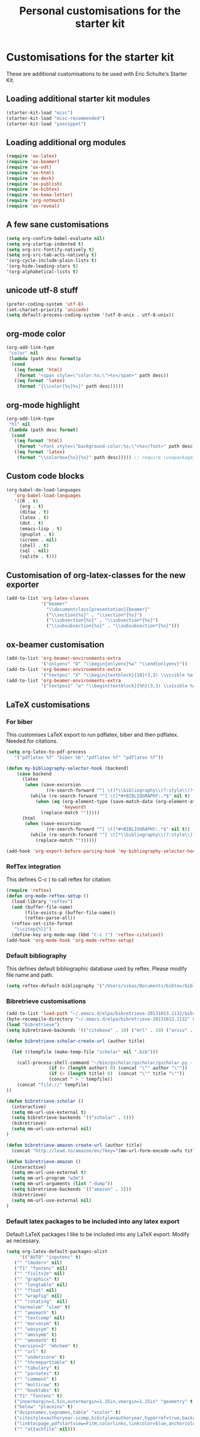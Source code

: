 #+TITLE: Personal customisations for the starter kit
#+OPTIONS: toc:nil num:nil ^:nil

* Customisations for the starter kit

These are additional customisations to be used with Eric Schulte's Starter Kit.
** Loading additional starter kit modules

#+begin_src emacs-lisp
(starter-kit-load "misc")
(starter-kit-load "misc-recommended")
(starter-kit-load "yasnippet")
#+end_src

** Loading additional org modules

#+begin_src emacs-lisp
(require 'ox-latex)
(require 'ox-beamer)
(require 'ox-odt)
(require 'ox-html)
(require 'ox-deck)
(require 'ox-publish)
(require 'ox-bibtex)
(require 'ox-koma-letter)
(require 'org-notmuch)
(require 'ox-reveal)
#+end_src

** A few sane customisations

#+begin_src emacs-lisp
(setq org-confirm-babel-evaluate nil)
(setq org-startup-indented t)
(setq org-src-fontify-natively t)
(setq org-src-tab-acts-natively t)
'(org-cycle-include-plain-lists t)
'(org-hide-leading-stars t)
'(org-alphabetical-lists t)
#+end_src

** unicode utf-8 stuff

#+begin_src emacs-lisp
(prefer-coding-system 'utf-8)
(set-charset-priority 'unicode)
(setq default-process-coding-system '(utf-8-unix . utf-8-unix))
#+end_src

** org-mode color

#+begin_src emacs-lisp
(org-add-link-type
 "color" nil
 (lambda (path desc format)p
  (cond
   ((eq format 'html)
    (format "<span style=\"color:%s;\">%s</span>" path desc))
   ((eq format 'latex)
    (format "{\\color{%s}%s}" path desc)))))
#+end_src

** org-mode highlight

#+begin_src emacs-lisp
(org-add-link-type
 "hl" nil
 (lambda (path desc format)
  (cond
   ((eq format 'html)
    (format "<font style=\"background-color:%s;\">%s</font>" path desc))
   ((eq format 'latex)
    (format "\\colorbox{%s}{%s}" path desc))))) ;; require \usepackage{color}
#+end_src

** Custom code blocks

#+begin_src emacs-lisp
(org-babel-do-load-languages
   'org-babel-load-languages
   '((R . t)
     (org . t)
     (ditaa . t)
     (latex . t)
     (dot . t)
     (emacs-lisp . t)
     (gnuplot . t)
     (screen . nil)
     (shell . t)
     (sql . nil)
     (sqlite . t)))
#+end_src

** Customisation of org-latex-classes for the new exporter

#+begin_src emacs-lisp
(add-to-list 'org-latex-classes
             '("beamer"
               "\\documentclass[presentation]{beamer}"
               ("\\section{%s}" . "\\section*{%s}")
               ("\\subsection{%s}" . "\\subsection*{%s}")
               ("\\subsubsection{%s}" . "\\subsubsection*{%s}")))
#+end_src

** ox-beamer customisation

#+begin_src emacs-lisp
(add-to-list 'org-beamer-environments-extra
             '("onlyenv" "O" "\\begin{onlyenv}%a" "\\end{onlyenv}"))
(add-to-list 'org-beamer-environments-extra
             '("textpos" "X" "\\begin{textblock}{10}(3,3) \\visible %a {" "} \\end{textblock}"))
(add-to-list 'org-beamer-environments-extra
             '("textpos1" "w" "\\begin{textblock}{%h}(3,3) \\visible %a {" "} \\end{textblock}"))
#+end_src

** LaTeX customisations

*** For biber

This customises LaTeX export to run pdflatex, biber and then pdflatex. Needed for citations.

#+begin_src emacs-lisp
(setq org-latex-to-pdf-process 
   '("pdflatex %f" "biber %b" "pdflatex %f" "pdflatex %f"))
#+end_src


#+begin_src emacs-lisp
(defun my-bibliography-selector-hook (backend)
    (case backend
      (latex
       (when (save-excursion
               (re-search-forward "^[ \t]*\\bibliography\\(?:style\\)?{" nil t))
         (while (re-search-forward "^[ \t]*#+BIBLIOGRAPHY:.*$" nil t)
           (when (eq (org-element-type (save-match-data (org-element-at-point)))
                     'keyword)
             (replace-match "")))))
      (html
       (when (save-excursion
               (re-search-forward "^[ \t]*#+BIBLIOGRAPHY:.*$" nil t))
         (while (re-search-forward "^[ \t]*\\bibliography\\(?:style\\)?{.*$" nil t)
           (replace-match ""))))))

(add-hook 'org-export-before-parsing-hook 'my-bibliography-selector-hook)
#+end_src

*** RefTex integration

This defines C-c ) to call reftex for citation.

#+begin_src emacs-lisp
(require 'reftex) 
(defun org-mode-reftex-setup ()
  (load-library "reftex")
  (and (buffer-file-name)
       (file-exists-p (buffer-file-name))
       (reftex-parse-all))
  (reftex-set-cite-format
   "\\citep{%l}")
  (define-key org-mode-map (kbd "C-c )") 'reftex-citation))
(add-hook 'org-mode-hook 'org-mode-reftex-setup)
#+end_src

*** Default bibliography

This defines default bibliographic database used by reftex. Please modify file name and path.

#+begin_src emacs-lisp
(setq reftex-default-bibliography '("/Users/vikas/Documents/bibtex/bibliobase.bib"))
#+end_src

*** Bibretrieve customisations

#+begin_src emacs-lisp
(add-to-list 'load-path "~/.emacs.d/elpa/bibretrieve-20131013.1132/bibretrieve")
(byte-recompile-directory "~/.emacs.d/elpa/bibretrieve-20131013.1132" 0)
(load "bibretrieve")
(setq bibretrieve-backends '(("citebase" . 10) ("mrl" . 10) ("arxiv" . 5) ("zbm" . 5)))

(defun bibretrieve-scholar-create-url (author title)

  (let ((tempfile (make-temp-file "scholar" nil ".bib")))

    (call-process-shell-command "~/bin/gscholar/gscholar/gscholar.py --all" nil nil nil 
                (if (> (length author) 0) (concat "\"" author "\""))
                (if (> (length title) 0)  (concat "\"" title "\""))
                (concat " > " tempfile))
    (concat "file://" tempfile)
))

(defun bibretrieve-scholar ()
  (interactive)
  (setq mm-url-use-external t)
  (setq bibretrieve-backends '(("scholar" . 5)))
  (bibretrieve)
  (setq mm-url-use-external nil)
)

(defun bibretrieve-amazon-create-url (author title)
  (concat "http://lead.to/amazon/en/?key="(mm-url-form-encode-xwfu title) "&si=ble&op=bt&bn=&so=sa&ht=us"))

(defun bibretrieve-amazon ()
  (interactive)
  (setq mm-url-use-external t)
  (setq mm-url-program "w3m")
  (setq mm-url-arguments (list "-dump"))
  (setq bibretrieve-backends '(("amazon" . 5)))
  (bibretrieve)
  (setq mm-url-use-external nil)
)
#+end_src

*** Default latex packages to be included into any latex export

Default LaTeX packages I like to be included into any LaTeX export. Modify as necessary.

#+begin_src emacs-lisp
(setq org-latex-default-packages-alist
     '(("AUTO" "inputenc" t)
   ("" "lmodern" nil)
   ("T1" "fontenc" nil)
   ("" "fixltx2e" nil)
   ("" "graphicx" t)
   ("" "longtable" nil)
   ("" "float" nil)
   ("" "wrapfig" nil)
   ("" "rotating"  nil)
   ("normalem" "ulem" t)
   ("" "amsmath" t)
   ("" "textcomp" nil)
   ("" "marvosym" t)
   ("" "wasysym" t)
   ("" "amssymb" t)
   ("" "amsmath" t)
   ("version=3" "mhchem" t)
   ("" "url" t)
   ("" "underscore" t)
   ("" "threeparttable" t)
   ("" "tabulary" t)
   ("" "parnotes" t)
   ("" "comment" t)
   ("" "multirow" t)
   ("" "booktabs" t)
   ("T1" "fontenc" t)
   ("innermargin=1.5in,outermargin=1.25in,vmargin=1.25in" "geometry" t)
   ("below" "placeins" t)
   ("dvipsnames,svgnames,table" "xcolor" t)
   ("citestyle=authoryear-icomp,bibstyle=authoryear,hyperref=true,backref=true,maxcitenames=3,url=true,backend=biber,natbib=true" "biblatex" t)
   ("linktocpage,pdfstartview=FitH,colorlinks,linkcolor=blue,anchorcolor=blue,citecolor=blue,filecolor=blue,menucolor=blue,urlcolor=blue,citebordercolor={0 1 0}" "hyperref" nil)
   ("" "attachfile" nil)))
#+end_src



